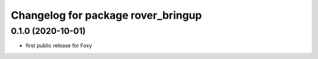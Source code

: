 ^^^^^^^^^^^^^^^^^^^^^^^^^^^^^^^^^^^
Changelog for package rover_bringup
^^^^^^^^^^^^^^^^^^^^^^^^^^^^^^^^^^^

0.1.0 (2020-10-01)
------------------
* first public release for Foxy
